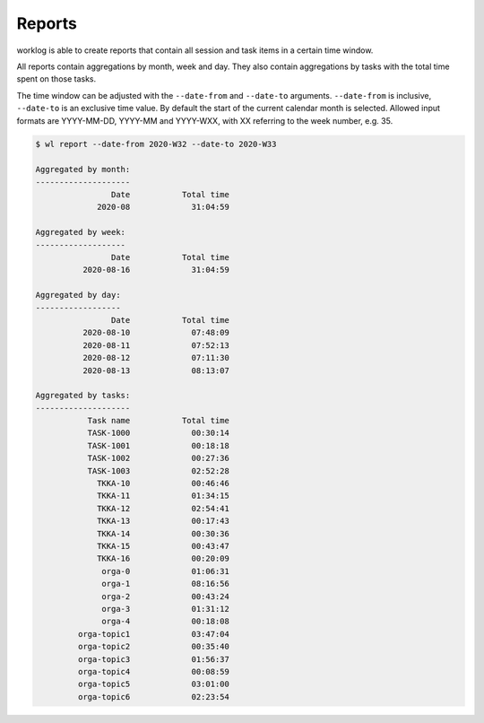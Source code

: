 .. _reports-label:

Reports
=======

worklog is able to create reports that contain all session and task items in
a certain time window.

All reports contain aggregations by month, week and day.
They also contain aggregations by tasks with the total time spent on those
tasks.

The time window can be adjusted with the ``--date-from`` and ``--date-to``
arguments.
``--date-from`` is inclusive, ``--date-to`` is an exclusive time value.
By default the start of the current calendar month is selected.
Allowed input formats are YYYY-MM-DD, YYYY-MM and YYYY-WXX, with XX referring
to the week number, e.g. 35.

.. code:: console

    $ wl report --date-from 2020-W32 --date-to 2020-W33

    Aggregated by month:
    --------------------
                    Date           Total time
                 2020-08             31:04:59
    
    Aggregated by week:
    -------------------
                    Date           Total time
              2020-08-16             31:04:59
    
    Aggregated by day:
    ------------------
                    Date           Total time
              2020-08-10             07:48:09
              2020-08-11             07:52:13
              2020-08-12             07:11:30
              2020-08-13             08:13:07
    
    Aggregated by tasks:
    --------------------
               Task name           Total time
               TASK-1000             00:30:14
               TASK-1001             00:18:18
               TASK-1002             00:27:36
               TASK-1003             02:52:28
                 TKKA-10             00:46:46
                 TKKA-11             01:34:15
                 TKKA-12             02:54:41
                 TKKA-13             00:17:43
                 TKKA-14             00:30:36
                 TKKA-15             00:43:47
                 TKKA-16             00:20:09
                  orga-0             01:06:31
                  orga-1             08:16:56
                  orga-2             00:43:24
                  orga-3             01:31:12
                  orga-4             00:18:08
             orga-topic1             03:47:04
             orga-topic2             00:35:40
             orga-topic3             01:56:37
             orga-topic4             00:08:59
             orga-topic5             03:01:00
             orga-topic6             02:23:54